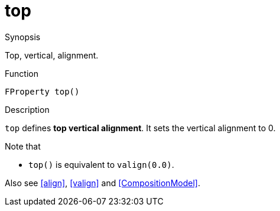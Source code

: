[[Properties-top]]
# top
:concept: Vis/Figure/Properties/top

.Synopsis
Top, vertical, alignment.

.Syntax

.Types

.Function
`FProperty top()`

.Description
`top` defines *top vertical alignment*.
It sets the vertical alignment to 0.

Note that

*  `top()` is equivalent to `valign(0.0)`.


Also see <<align>>, <<valign>> and <<CompositionModel>>.

.Examples

.Benefits

.Pitfalls


:leveloffset: +1

:leveloffset: -1